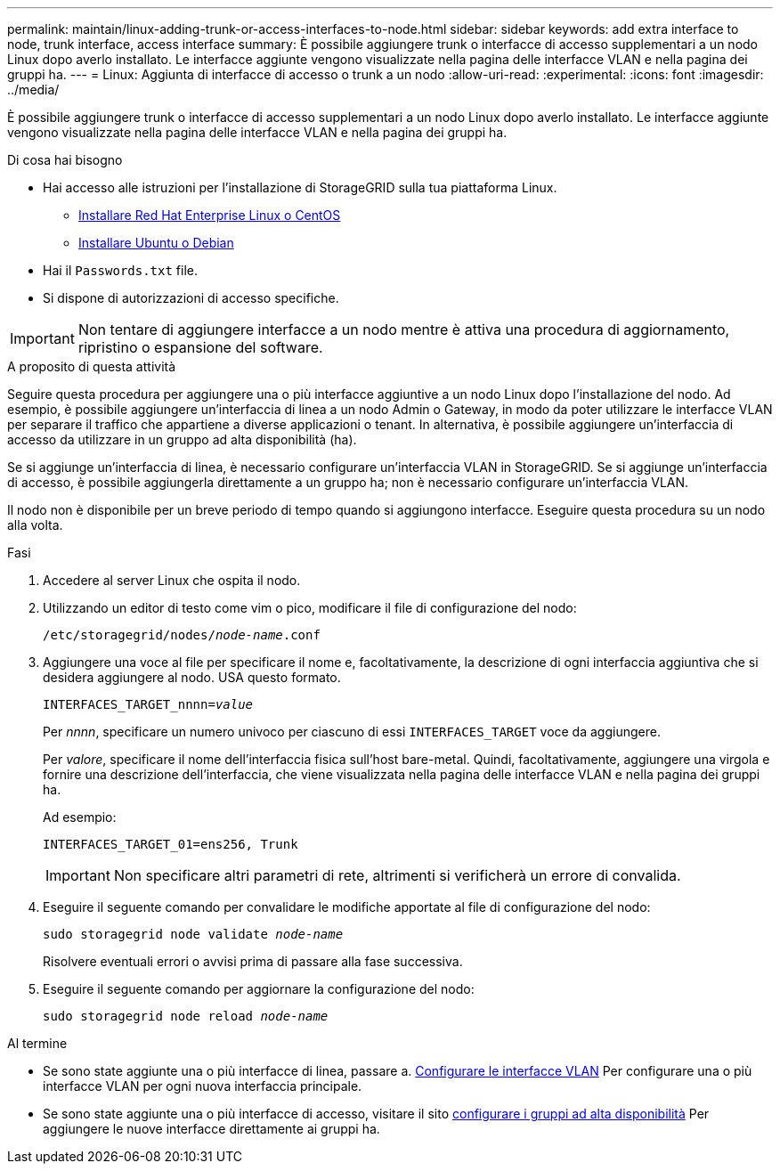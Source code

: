 ---
permalink: maintain/linux-adding-trunk-or-access-interfaces-to-node.html 
sidebar: sidebar 
keywords: add extra interface to node, trunk interface, access interface 
summary: È possibile aggiungere trunk o interfacce di accesso supplementari a un nodo Linux dopo averlo installato. Le interfacce aggiunte vengono visualizzate nella pagina delle interfacce VLAN e nella pagina dei gruppi ha. 
---
= Linux: Aggiunta di interfacce di accesso o trunk a un nodo
:allow-uri-read: 
:experimental: 
:icons: font
:imagesdir: ../media/


[role="lead"]
È possibile aggiungere trunk o interfacce di accesso supplementari a un nodo Linux dopo averlo installato. Le interfacce aggiunte vengono visualizzate nella pagina delle interfacce VLAN e nella pagina dei gruppi ha.

.Di cosa hai bisogno
* Hai accesso alle istruzioni per l'installazione di StorageGRID sulla tua piattaforma Linux.
+
** xref:../rhel/index.adoc[Installare Red Hat Enterprise Linux o CentOS]
** xref:../ubuntu/index.adoc[Installare Ubuntu o Debian]


* Hai il `Passwords.txt` file.
* Si dispone di autorizzazioni di accesso specifiche.



IMPORTANT: Non tentare di aggiungere interfacce a un nodo mentre è attiva una procedura di aggiornamento, ripristino o espansione del software.

.A proposito di questa attività
Seguire questa procedura per aggiungere una o più interfacce aggiuntive a un nodo Linux dopo l'installazione del nodo. Ad esempio, è possibile aggiungere un'interfaccia di linea a un nodo Admin o Gateway, in modo da poter utilizzare le interfacce VLAN per separare il traffico che appartiene a diverse applicazioni o tenant. In alternativa, è possibile aggiungere un'interfaccia di accesso da utilizzare in un gruppo ad alta disponibilità (ha).

Se si aggiunge un'interfaccia di linea, è necessario configurare un'interfaccia VLAN in StorageGRID. Se si aggiunge un'interfaccia di accesso, è possibile aggiungerla direttamente a un gruppo ha; non è necessario configurare un'interfaccia VLAN.

Il nodo non è disponibile per un breve periodo di tempo quando si aggiungono interfacce. Eseguire questa procedura su un nodo alla volta.

.Fasi
. Accedere al server Linux che ospita il nodo.
. Utilizzando un editor di testo come vim o pico, modificare il file di configurazione del nodo:
+
`/etc/storagegrid/nodes/_node-name_.conf`

. Aggiungere una voce al file per specificare il nome e, facoltativamente, la descrizione di ogni interfaccia aggiuntiva che si desidera aggiungere al nodo. USA questo formato.
+
`INTERFACES_TARGET_nnnn=_value_`

+
Per _nnnn_, specificare un numero univoco per ciascuno di essi `INTERFACES_TARGET` voce da aggiungere.

+
Per _valore_, specificare il nome dell'interfaccia fisica sull'host bare-metal. Quindi, facoltativamente, aggiungere una virgola e fornire una descrizione dell'interfaccia, che viene visualizzata nella pagina delle interfacce VLAN e nella pagina dei gruppi ha.

+
Ad esempio:

+
`INTERFACES_TARGET_01=ens256, Trunk`

+

IMPORTANT: Non specificare altri parametri di rete, altrimenti si verificherà un errore di convalida.

. Eseguire il seguente comando per convalidare le modifiche apportate al file di configurazione del nodo:
+
`sudo storagegrid node validate _node-name_`

+
Risolvere eventuali errori o avvisi prima di passare alla fase successiva.

. Eseguire il seguente comando per aggiornare la configurazione del nodo:
+
`sudo storagegrid node reload _node-name_`



.Al termine
* Se sono state aggiunte una o più interfacce di linea, passare a. xref:../admin/configure-vlan-interfaces.html[Configurare le interfacce VLAN] Per configurare una o più interfacce VLAN per ogni nuova interfaccia principale.
* Se sono state aggiunte una o più interfacce di accesso, visitare il sito xref:../admin/configure-high-availability-group.html[configurare i gruppi ad alta disponibilità] Per aggiungere le nuove interfacce direttamente ai gruppi ha.

